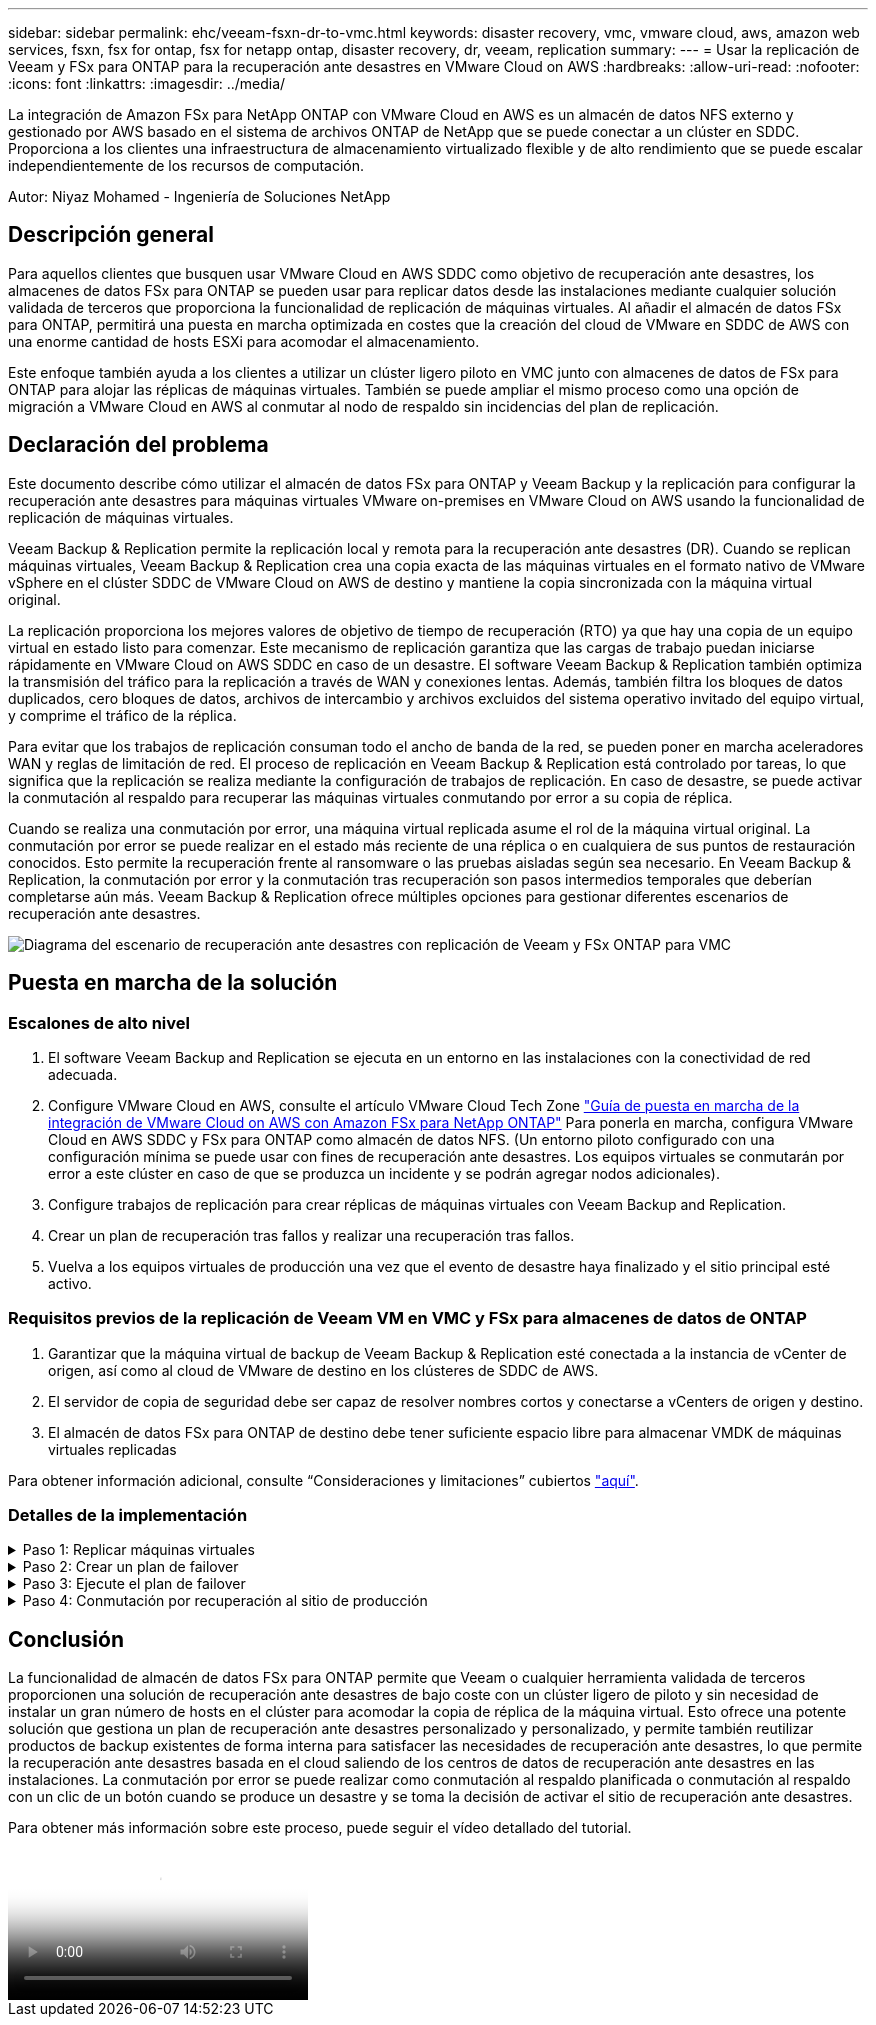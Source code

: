 ---
sidebar: sidebar 
permalink: ehc/veeam-fsxn-dr-to-vmc.html 
keywords: disaster recovery, vmc, vmware cloud, aws, amazon web services, fsxn, fsx for ontap, fsx for netapp ontap, disaster recovery, dr, veeam, replication 
summary:  
---
= Usar la replicación de Veeam y FSx para ONTAP para la recuperación ante desastres en VMware Cloud on AWS
:hardbreaks:
:allow-uri-read: 
:nofooter: 
:icons: font
:linkattrs: 
:imagesdir: ../media/


[role="lead"]
La integración de Amazon FSx para NetApp ONTAP con VMware Cloud en AWS es un almacén de datos NFS externo y gestionado por AWS basado en el sistema de archivos ONTAP de NetApp que se puede conectar a un clúster en SDDC. Proporciona a los clientes una infraestructura de almacenamiento virtualizado flexible y de alto rendimiento que se puede escalar independientemente de los recursos de computación.

Autor: Niyaz Mohamed - Ingeniería de Soluciones NetApp



== Descripción general

Para aquellos clientes que busquen usar VMware Cloud en AWS SDDC como objetivo de recuperación ante desastres, los almacenes de datos FSx para ONTAP se pueden usar para replicar datos desde las instalaciones mediante cualquier solución validada de terceros que proporciona la funcionalidad de replicación de máquinas virtuales. Al añadir el almacén de datos FSx para ONTAP, permitirá una puesta en marcha optimizada en costes que la creación del cloud de VMware en SDDC de AWS con una enorme cantidad de hosts ESXi para acomodar el almacenamiento.

Este enfoque también ayuda a los clientes a utilizar un clúster ligero piloto en VMC junto con almacenes de datos de FSx para ONTAP para alojar las réplicas de máquinas virtuales. También se puede ampliar el mismo proceso como una opción de migración a VMware Cloud en AWS al conmutar al nodo de respaldo sin incidencias del plan de replicación.



== Declaración del problema

Este documento describe cómo utilizar el almacén de datos FSx para ONTAP y Veeam Backup y la replicación para configurar la recuperación ante desastres para máquinas virtuales VMware on-premises en VMware Cloud on AWS usando la funcionalidad de replicación de máquinas virtuales.

Veeam Backup & Replication permite la replicación local y remota para la recuperación ante desastres (DR). Cuando se replican máquinas virtuales, Veeam Backup & Replication crea una copia exacta de las máquinas virtuales en el formato nativo de VMware vSphere en el clúster SDDC de VMware Cloud on AWS de destino y mantiene la copia sincronizada con la máquina virtual original.

La replicación proporciona los mejores valores de objetivo de tiempo de recuperación (RTO) ya que hay una copia de un equipo virtual en estado listo para comenzar.  Este mecanismo de replicación garantiza que las cargas de trabajo puedan iniciarse rápidamente en VMware Cloud on AWS SDDC en caso de un desastre. El software Veeam Backup & Replication también optimiza la transmisión del tráfico para la replicación a través de WAN y conexiones lentas. Además, también filtra los bloques de datos duplicados, cero bloques de datos, archivos de intercambio y archivos excluidos del sistema operativo invitado del equipo virtual, y comprime el tráfico de la réplica.

Para evitar que los trabajos de replicación consuman todo el ancho de banda de la red, se pueden poner en marcha aceleradores WAN y reglas de limitación de red. El proceso de replicación en Veeam Backup & Replication está controlado por tareas, lo que significa que la replicación se realiza mediante la configuración de trabajos de replicación. En caso de desastre, se puede activar la conmutación al respaldo para recuperar las máquinas virtuales conmutando por error a su copia de réplica.

Cuando se realiza una conmutación por error, una máquina virtual replicada asume el rol de la máquina virtual original. La conmutación por error se puede realizar en el estado más reciente de una réplica o en cualquiera de sus puntos de restauración conocidos. Esto permite la recuperación frente al ransomware o las pruebas aisladas según sea necesario. En Veeam Backup & Replication, la conmutación por error y la conmutación tras recuperación son pasos intermedios temporales que deberían completarse aún más. Veeam Backup & Replication ofrece múltiples opciones para gestionar diferentes escenarios de recuperación ante desastres.

image::dr-veeam-fsx-image1.png[Diagrama del escenario de recuperación ante desastres con replicación de Veeam y FSx ONTAP para VMC]



== Puesta en marcha de la solución



=== Escalones de alto nivel

. El software Veeam Backup and Replication se ejecuta en un entorno en las instalaciones con la conectividad de red adecuada.
. Configure VMware Cloud en AWS, consulte el artículo VMware Cloud Tech Zone link:https://vmc.techzone.vmware.com/fsx-guide["Guía de puesta en marcha de la integración de VMware Cloud on AWS con Amazon FSx para NetApp ONTAP"] Para ponerla en marcha, configura VMware Cloud en AWS SDDC y FSx para ONTAP como almacén de datos NFS. (Un entorno piloto configurado con una configuración mínima se puede usar con fines de recuperación ante desastres. Los equipos virtuales se conmutarán por error a este clúster en caso de que se produzca un incidente y se podrán agregar nodos adicionales).
. Configure trabajos de replicación para crear réplicas de máquinas virtuales con Veeam Backup and Replication.
. Crear un plan de recuperación tras fallos y realizar una recuperación tras fallos.
. Vuelva a los equipos virtuales de producción una vez que el evento de desastre haya finalizado y el sitio principal esté activo.




=== Requisitos previos de la replicación de Veeam VM en VMC y FSx para almacenes de datos de ONTAP

. Garantizar que la máquina virtual de backup de Veeam Backup & Replication esté conectada a la instancia de vCenter de origen, así como al cloud de VMware de destino en los clústeres de SDDC de AWS.
. El servidor de copia de seguridad debe ser capaz de resolver nombres cortos y conectarse a vCenters de origen y destino.
. El almacén de datos FSx para ONTAP de destino debe tener suficiente espacio libre para almacenar VMDK de máquinas virtuales replicadas


Para obtener información adicional, consulte “Consideraciones y limitaciones” cubiertos link:https://helpcenter.veeam.com/docs/backup/vsphere/replica_limitations.html?ver=120["aquí"].



=== Detalles de la implementación

.Paso 1: Replicar máquinas virtuales
[%collapsible]
====
Veeam Backup & Replication aprovecha las funcionalidades de snapshot de VMware vSphere y, durante la replicación, Veeam Backup & Replication solicita a VMware vSphere para crear una snapshot de máquina virtual. La snapshot de la máquina virtual es la copia de un momento específico de una máquina virtual que incluye discos virtuales, estado del sistema, configuración, etc. Veeam Backup & Replication utiliza la snapshot como fuente de datos para la replicación.

Para replicar equipos virtuales, siga los siguientes pasos:

. Abra Veeam Backup & Replication Console.
. En la vista Inicio, seleccione Replication Job > Virtual machine > VMware vSphere.
. Especifique un nombre de trabajo y seleccione la casilla de control avanzada adecuada. Haga clic en Siguiente.
+
** Active la casilla de verificación Replica seeding si la conectividad entre las instalaciones y AWS tiene ancho de banda restringido.
** Seleccione la casilla de verificación Remapping de red (para sitios VMC de AWS con redes diferentes) si los segmentos de VMware Cloud en AWS SDDC no coinciden con los de las redes del sitio local.
** Si el esquema de direccionamiento IP en el sitio de producción local difiere del esquema en el sitio VMC de AWS, seleccione la casilla de verificación Réplica por IP (para sitios de DR con esquema de direccionamiento IP diferente).
+
image::dr-veeam-fsx-image2.png[dr veeam fsx image2]



. Seleccione las máquinas virtuales que se deben replicar en el almacén de datos FSx para ONTAP conectado a VMware Cloud en AWS SDDC en el paso * Máquinas virtuales *. Las máquinas virtuales se pueden colocar en vSAN para llenar la capacidad de almacenes de datos vSAN disponible. En un clúster ligero piloto, la capacidad útil de un clúster de 3 nodos se verá limitada. El resto de datos puede replicarse en los almacenes de datos de FSx for ONTAP. Haga clic en *Agregar*, luego en la ventana *Agregar Objeto* seleccione las VM o contenedores de VM necesarios y haga clic en *Agregar*. Haga clic en *Siguiente*.
+
image::dr-veeam-fsx-image3.png[dr veeam fsx image3]

. Después de eso, seleccione el destino como clúster/host SDDC de VMware Cloud on AWS y el conjunto de recursos apropiado, la carpeta de VM y el almacén de datos FSx para ONTAP para réplicas de VM. Luego haga clic en *Siguiente*.
+
image::dr-veeam-fsx-image4.png[dr veeam fsx image4]

. En el siguiente paso, cree la asignación entre la red virtual de origen y de destino según sea necesario.
+
image::dr-veeam-fsx-image5.png[dr veeam fsx image5]

. En el paso *Configuración del trabajo*, especifique el repositorio de copia de seguridad que almacenará metadatos para réplicas de VM, política de retención, etc.
. Actualice los servidores proxy *Source* y *Target* en el paso *Data Transfer* y deje la selección *Automatic* (predeterminada) y mantenga seleccionada la opción *Direct* y haga clic en *Next*.
. En el paso *Guest Processing*, selecciona la opción *Enable application-aware processing* según sea necesario. Haga clic en *Siguiente*.
+
image::dr-veeam-fsx-image6.png[dr veeam fsx image6]

. Seleccione el programa de replicación para ejecutar el trabajo de replicación con regularidad.
. En el paso *Summary* del asistente, revise los detalles del trabajo de replicación. Para iniciar el trabajo justo después de cerrar el asistente, seleccione la casilla de verificación *Ejecutar el trabajo cuando haga clic en Finalizar*, de lo contrario deje la casilla de verificación sin seleccionar. A continuación, haga clic en *Finalizar* para cerrar el asistente.
+
image::dr-veeam-fsx-image7.png[dr veeam fsx image7]



Una vez que se inicie el trabajo de replicación, las máquinas virtuales con el sufijo especificado se completarán en el clúster/host de VMC SDDC de destino.

image::dr-veeam-fsx-image8.png[dr veeam fsx image8]

Para obtener información adicional sobre la replicación de Veeam, consulte link:https://helpcenter.veeam.com/docs/backup/vsphere/replication_process.html?ver=120["Funcionamiento de la replicación"].

====
.Paso 2: Crear un plan de failover
[%collapsible]
====
Una vez finalizada la replicación inicial o la propagación, cree el plan de conmutación por error. El plan de conmutación por error ayuda a realizar la conmutación por error de los equipos virtuales dependientes uno por uno o como grupo automáticamente. El plan de conmutación por error es el plan del orden en el que se procesan los equipos virtuales, incluidos los retrasos en el inicio. El plan de conmutación por error también ayuda a garantizar que los equipos virtuales cruciales dependientes ya se estén ejecutando.

Para crear el plan, navegue a la nueva subsección denominada Replicates y seleccione Failover Plan. Seleccione los equipos virtuales adecuados. Veeam Backup & Replication buscará los puntos de restauración más cercanos a este punto en el tiempo y los utilizará para iniciar réplicas de máquinas virtuales.


NOTE: El plan de conmutación por error solo se puede agregar una vez que la replicación inicial se haya completado y las réplicas de las máquinas virtuales estén en estado Listo.


NOTE: El número máximo de equipos virtuales que se pueden iniciar simultáneamente cuando se ejecuta un plan de conmutación al nodo de respaldo es de 10.


NOTE: Durante el proceso de conmutación al nodo de respaldo, los equipos virtuales de origen no se apagarán.

Para crear el *Failover Plan*, haga lo siguiente:

. En la vista Inicio, seleccione *Failover Plan > VMware vSphere*.
. A continuación, proporcione un nombre y una descripción al plan. El script previo y posterior al failover se puede agregar según sea necesario. Por ejemplo, ejecute un script para cerrar los equipos virtuales antes de iniciar los equipos virtuales replicados.
+
image::dr-veeam-fsx-image9.png[dr veeam fsx image9]

. Agregue las máquinas virtuales al plan y modifique el orden de arranque de la máquina virtual y los retrasos de arranque para cumplir con las dependencias de la aplicación.
+
image::dr-veeam-fsx-image10.png[dr veeam fsx image10]



Para obtener más información sobre la creación de trabajos de replicación, consulte link:https://helpcenter.veeam.com/docs/backup/vsphere/replica_job.html?ver=120["Creación de trabajos de replicación"].

====
.Paso 3: Ejecute el plan de failover
[%collapsible]
====
En caso de fallo, la máquina virtual de origen del sitio de producción cambia a su réplica en el sitio de recuperación de desastres. Como parte del proceso de conmutación por error, Veeam Backup & Replication restaura la réplica de la máquina virtual al punto de restauración deseado y mueve todas las actividades de I/O del equipo virtual de origen a su réplica. Las réplicas pueden usarse no solo en caso de desastre, sino también para simular simulacros de recuperación ante desastres. Durante la simulación de recuperación tras fallos, la máquina virtual de origen sigue ejecutándose. Una vez realizadas todas las pruebas necesarias, puede deshacer la conmutación por error y volver a las operaciones normales.


NOTE: Asegúrese de que la segmentación de la red está en su lugar para evitar conflictos de IP durante los simulacros de DR.

Para iniciar el plan de conmutación por error, simplemente haga clic en la pestaña *Planes de conmutación por error* y haga clic con el botón derecho en el plan de conmutación por error. Seleccione *Iniciar*. Se conmutará al nodo de respaldo usando los puntos de restauración más recientes de réplicas de equipos virtuales. Para conmutar por error a puntos de restauración específicos de réplicas de VM, seleccione *Iniciar a*.

image::dr-veeam-fsx-image11.png[dr veeam fsx image11]

image::dr-veeam-fsx-image12.png[dr veeam fsx image12]

El estado de la réplica de VM cambia de Ready a Failover y VMs comenzará en el clúster/host de destino de VMware Cloud en AWS SDDC.

image::dr-veeam-fsx-image13.png[dr veeam fsx image13]

Una vez finalizada la conmutación por error, el estado de las máquinas virtuales cambiará a «Failover».

image::dr-veeam-fsx-image14.png[dr veeam fsx image14]


NOTE: Veeam Backup & Replication detiene todas las actividades de replicación de la máquina virtual de origen hasta que su réplica vuelve al estado Ready.

Para obtener información detallada sobre los planes de conmutación por error, consulte link:https://helpcenter.veeam.com/docs/backup/vsphere/failover_plan.html?ver=120["Planes de conmutación al respaldo"].

====
.Paso 4: Conmutación por recuperación al sitio de producción
[%collapsible]
====
Cuando se ejecuta el plan de failover, se considera un paso intermedio y debe finalizarse según el requisito. Las opciones incluyen las siguientes:

* *Failback to production* - cambia de nuevo a la VM original y transfiere todos los cambios que tuvieron lugar mientras la réplica de la VM se estaba ejecutando a la VM original.



NOTE: Al realizar la conmutación por recuperación, los cambios solo se transfieren pero no se publican. Seleccione *Commit failback* (una vez que la VM original se confirme para funcionar como se esperaba) o *Deshacer failback* para volver a la réplica de la VM Si la VM original no funciona como se esperaba.

* *Deshacer failover* - cambiar de nuevo a la VM original y descartar todos los cambios realizados en la réplica de la VM mientras se estaba ejecutando.
* *Failover permanente* - Cambie permanentemente de la VM original a una réplica de VM y utilice esta réplica como la VM original.


En esta demostración se eligió la conmutación de retorno tras recuperación en producción. Se ha seleccionado la conmutación por recuperación a la VM original durante el paso de destino del asistente y la casilla de verificación “Power on VM after restoring” estaba activada.

image::dr-veeam-fsx-image15.png[dr veeam fsx image15]

image::dr-veeam-fsx-image16.png[dr veeam fsx image16]

La confirmación de conmutación por recuperación es una de las formas de finalizar la operación de conmutación por recuperación. Cuando se confirma la conmutación por recuperación, confirma que los cambios enviados a la máquina virtual que se devuelve una conmutación por error (la máquina virtual de producción) funcionan según lo esperado. Tras la operación de confirmación, Veeam Backup & Replication reanuda las actividades de replicación para la máquina virtual de producción.

Para obtener información detallada sobre el proceso de conmutación por recuperación, consulte la documentación de Veeam para link:https://helpcenter.veeam.com/docs/backup/vsphere/failover_failback.html?ver=120["Conmutación al nodo de respaldo y conmutación de retorno tras recuperación para replicación"].

image::dr-veeam-fsx-image17.png[dr veeam fsx image17]

image::dr-veeam-fsx-image18.png[dr veeam fsx image18]

Una vez que la conmutación de retorno tras recuperación en producción se realiza correctamente, las máquinas virtuales se restauran de nuevo en el sitio de producción original.

image::dr-veeam-fsx-image19.png[dr veeam fsx image19]

====


== Conclusión

La funcionalidad de almacén de datos FSx para ONTAP permite que Veeam o cualquier herramienta validada de terceros proporcionen una solución de recuperación ante desastres de bajo coste con un clúster ligero de piloto y sin necesidad de instalar un gran número de hosts en el clúster para acomodar la copia de réplica de la máquina virtual. Esto ofrece una potente solución que gestiona un plan de recuperación ante desastres personalizado y personalizado, y permite también reutilizar productos de backup existentes de forma interna para satisfacer las necesidades de recuperación ante desastres, lo que permite la recuperación ante desastres basada en el cloud saliendo de los centros de datos de recuperación ante desastres en las instalaciones. La conmutación por error se puede realizar como conmutación al respaldo planificada o conmutación al respaldo con un clic de un botón cuando se produce un desastre y se toma la decisión de activar el sitio de recuperación ante desastres.

Para obtener más información sobre este proceso, puede seguir el vídeo detallado del tutorial.

video::15fed205-8614-4ef7-b2d0-b061015e925a[panopto,width=Video walkthrough of the solution]